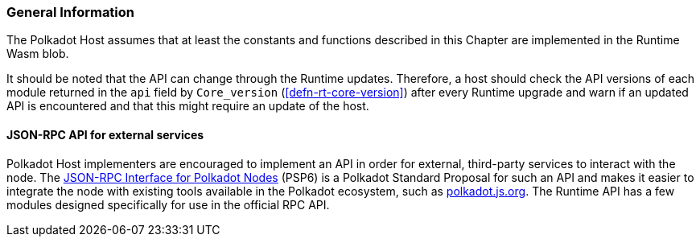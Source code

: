 === General Information

The Polkadot Host assumes that at least the constants and functions
described in this Chapter are implemented in the Runtime Wasm blob.

It should be noted that the API can change through the Runtime updates.
Therefore, a host should check the API versions of each module returned
in the `api` field by `Core_version` (<<defn-rt-core-version>>) after
every Runtime upgrade and warn if an updated API is encountered and that
this might require an update of the host.

[#sect-json-rpc-api]
==== JSON-RPC API for external services

Polkadot Host implementers are encouraged to implement an API in order
for external, third-party services to interact with the node. The
https://github.com/w3f/PSPs/blob/master/PSPs/drafts/psp-6.md[JSON-RPC
Interface for Polkadot Nodes] (PSP6) is a Polkadot Standard
Proposal for such an API and makes it easier to integrate the node with
existing tools available in the Polkadot ecosystem, such as
https://polkadot.js.org/[polkadot.js.org]. The Runtime API has a few
modules designed specifically for use in the official RPC API.
